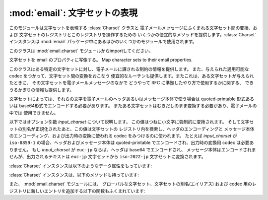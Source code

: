 :mod:`email`: 文字セットの表現
------------------------------

.. module:: email.charset
   :synopsis: 文字セット


このモジュールは文字セットを表現する :class:`Charset` クラスと 電子メールメッセージにふくまれる文字セット間の変換、および
文字セットのレジストリとこのレジストリを操作するための いくつかの便宜的なメソッドを提供します。:class:`Charset` インスタンスは
:mod:`email` パッケージ中にあるほかのいくつかのモジュールで使用されます。

このクラスは :mod:`email.charset` モジュールからimportしてください。

.. versionadded:: 2.2.2


.. class:: Charset([input_charset])

   文字セットを email のプロパティに写像する。 Map character sets to their email properties.

   このクラスはある特定の文字セットに対し、電子メールに課される制約の情報を提供します。 また、与えられた適用可能な codec
   をつかって、文字セット間の変換をおこなう 便宜的なルーチンも提供します。またこれは、ある文字セットが与えられたときに、
   その文字セットを電子メールメッセージのなかで どうやって RFC に準拠したやり方で使用するかに関する、 できうるかぎりの情報も提供します。

   文字セットによっては、それらの文字を電子メールのヘッダあるいはメッセージ本体で使う場合は quoted-printable 形式あるいは
   base64形式でエンコードする必要があります。 またある文字セットはむきだしのまま変換する必要があり、電子メールの中では 使用できません。

   以下ではオプション引数 *input_charset* について説明します。 この値はつねに小文字に強制的に変換されます。
   そして文字セットの別名が正規化されたあと、この値は文字セットの レジストリ内を検索し、ヘッダのエンコーディングと
   メッセージ本体のエンコーディング、および出力時の変換に使われる codec をみつけるのに使われます。 たとえば *input_charset* が
   ``iso-8859-1`` の場合、ヘッダおよびメッセージ本体は quoted-printable でエンコードされ、出力時の変換用 codec
   は必要ありません。 もし *input_charset* が ``euc-jp`` ならば、ヘッダは base64 でエンコードされ、
   メッセージ本体はエンコードされませんが、出力されるテキストは ``euc-jp`` 文字セットから ``iso-2022-jp`` 文字セットに変換されます。

   :class:`Charset` インスタンスは以下のようなデータ属性をもっています:


   .. attribute:: input_charset

      最初に指定される文字セットです。 一般に通用している別名は、
      *正式な* 電子メール用の名前に変換されます (たとえば、 ``latin_1`` は
      ``iso-8859-1`` に変換されます)。 デフォルトは 7-bit の ``us-ascii`` です。


   .. attribute:: header_encoding

      この文字セットが電子メールヘッダに使われる前にエンコードされる必要がある場合、
      この属性は ``Charset.QP`` (quoted-printable エンコーディング)、
      ``Charset.BASE64`` (base64 エンコーディング)、あるいは\
      最短の QP または BASE64 エンコーディングである ``Charset.SHORTEST`` に\
      設定されます。そうでない場合、この値は ``None`` になります。


   .. attribute:: body_encoding

      *header_encoding* と同じですが、この値はメッセージ本体のための\
      エンコーディングを記述します。これはヘッダ用のエンコーディングとは\
      違うかもしれません。
      *body_encoding* では、 ``Charset.SHORTEST`` を使うことはできません。


   .. attribute:: output_charset

      文字セットによっては、電子メールのヘッダあるいはメッセージ本体に\
      使う前にそれを変換する必要があります。もし *input_charset* が\
      それらの文字セットのどれかをさしていたら、この *output_charset* 属性は\
      それが出力時に変換される文字セットの名前をあらわしています。
      それ以外の場合、この値は ``None`` になります。


   .. attribute:: input_codec

      *input_charset* を Unicode に変換するための Python 用 codec 名です。
      変換用の codec が必要ないときは、この値は ``None`` になります。


   .. attribute:: output_codec

      Unicode を *output_charset* に変換するための Python 用 codec 名です。
      変換用の codec が必要ないときは、この値は ``None`` になります。
      この属性は *input_codec* と同じ値をもつことになるでしょう。

   :class:`Charset` インスタンスは、以下のメソッドも持っています:


   .. method:: get_body_encoding()

      メッセージ本体のエンコードに使われる content-transfer-encoding の値を返します。

      この値は使用しているエンコーディングの文字列 ``quoted-printable`` または
      ``base64`` か、あるいは関数のどちらかです。後者の場合、これはエンコードされる
      Message オブジェクトを単一の引数として取るような関数である必要があります。
      この関数は変換後 :mailheader:`Content-Transfer-Encoding`
      ヘッダ自体を、なんであれ適切な値に設定する必要があります。

      このメソッドは *body_encoding* が ``QP`` の場合 ``quoted-printable``
      を返し、 *body_encoding* が ``BASE64`` の場合 ``base64`` を返します。
      それ以外の場合は文字列 ``7bit`` を返します。


   .. method:: convert(s)

      文字列 *s* を *input_codec* から *output_codec* に変換します。


.. method:: Charset.to_splittable(s)

   おそらくマルチバイトの文字列を、安全に split できる形式に変換します。
   *s* には split する文字列を渡します。

   これは *input_codec* を使って文字列を Unicode にすることで、
   文字と文字の境界で (たとえそれがマルチバイト文字であっても) 安全に
   split できるようにします。

   *input_charset* の文字列 *s* をどうやって Unicode に変換すればいいかが\
   不明な場合、このメソッドは与えられた文字列そのものを返します。

   Unicode に変換できなかった文字は、Unicode 置換文字
   (Unicode replacement character) ``'U+FFFD'``
   に置換されます。


   .. method:: from_splittable(ustr[, to_output])

      split できる文字列をエンコードされた文字列に変換しなおします。
      *ustr* は "逆split" するための Unicode 文字列です。

      このメソッドでは、文字列を Unicode からべつのエンコード形式に変換するために\
      適切な codec を使用します。与えられた文字列が Unicode ではなかった場合、
      あるいはそれをどうやって Unicode から変換するか不明だった場合は、
      与えられた文字列そのものが返されます。

      Unicode から正しく変換できなかった文字については、
      適当な文字 (通常は ``'?'``) に置き換えられます。

      *to_output* が ``True`` の場合 (デフォルト)、
      このメソッドは *output_codec* をエンコードの形式として使用します。
      *to_output* が ``False`` の場合、これは *input_codec* を使用します。


   .. method:: get_output_charset()

      出力用の文字セットを返します。

      これは *output_charset* 属性が ``None`` でなければその値になります。
      それ以外の場合、この値は *input_charset* と同じです。


   .. method:: encoded_header_len()

      エンコードされたヘッダ文字列の長さを返します。
      これは quoted-printable エンコーディングあるいは base64 エンコーディング\
      に対しても正しく計算されます。


   .. method:: header_encode(s[, convert])

      文字列 *s* をヘッダ用にエンコードします。

      *convert* が ``True`` の場合、
      文字列は入力用文字セットから出力用文字セットに自動的に変換されます。
      これは行の長さ問題のあるマルチバイトの文字セットに対しては役に立ちません
      (マルチバイト文字はバイト境界ではなく、文字ごとの境界で split
      する必要があります)。
      これらの問題を扱うには、高水準のクラスである :class:`Header` クラスを\
      使ってください (:mod:`email.header` を参照)。
      *convert* の値はデフォルトでは ``False`` です。

      エンコーディングの形式 (base64 または quoted-printable) は、
      *header_encoding* 属性に基づきます。


   .. method:: body_encode(s[, convert])

      文字列 *s* をメッセージ本体用にエンコードします。

      *convert* が ``True`` の場合 (デフォルト)、
      文字列は入力用文字セットから出力用文字セットに自動的に変換されます。
      :meth:`header_encode` とは異なり、メッセージ本体にはふつう\
      バイト境界の問題やマルチバイト文字セットの問題がないので、
      これはきわめて安全におこなえます。

      エンコーディングの形式 (base64 または quoted-printable) は、
      *body_encoding* 属性に基づきます。

   :class:`Charset` クラスには、 標準的な演算と組み込み関数をサポートする\
   いくつかのメソッドがあります。


   .. method:: __str__()

      *input_charset* を小文字に変換された文字列型として返します。
      :meth:`__repr__` は、 :meth:`__str__` の別名となっています。


   .. method:: __eq__(other)

      このメソッドは、2つの :class:`Charset` インスタンスが同じかどうかを\
      チェックするのに使います。


   .. method:: __ne__(other)

      このメソッドは、2つの :class:`Charset` インスタンスが異なるかどうかを\
      チェックするのに使います。

また、 :mod:`email.charset` モジュールには、
グローバルな文字セット、文字セットの別名(エイリアス) および codec 用のレジストリに\
新しいエントリを追加する以下の関数もふくまれています:


.. function:: add_charset(charset[, header_enc[, body_enc[, output_charset]]])

   文字の属性をグローバルなレジストリに追加します。

   *charset* は入力用の文字セットで、その文字セットの正式名称を指定する必要があります。

   オプション引数 *header_enc* および *body_enc* は quoted-printable
   エンコーディングをあらわす ``Charset.QP`` か、
   base64 エンコーディングをあらわす ``Charset.BASE64`` 、
   最短の quoted-printable または base64 エンコーディングをあらわす
   ``Charset.SHORTEST`` 、あるいはエンコーディングなしの ``None`` の\
   どれかになります。 ``SHORTEST`` が使えるのは *header_enc* だけです。
   デフォルトの値はエンコーディングなしの ``None`` になっています。

   オプション引数 *output_charset* には出力用の文字セットが入ります。
   :meth:`Charset.convert` が呼ばれたときの変換は\
   まず入力用の文字セットを Unicode に変換し、それから出力用の文字セットに\
   変換されます。デフォルトでは、出力は入力と同じ文字セットになっています。

   *input_charset* および *output_charset* は\
   このモジュール中の文字セット-codec 対応表にある Unicode codec エントリである\
   必要があります。モジュールがまだ対応していない codec を追加するには、
   :func:`add_codec` を使ってください。
   より詳しい情報については :mod:`codecs` モジュールの文書を参照してください。

   グローバルな文字セット用のレジストリは、モジュールの global 辞書 ``CHARSETS``
   内に保持されています。


.. function:: add_alias(alias, canonical)

   文字セットの別名 (エイリアス) を追加します。 *alias* はその別名で、
   たとえば ``latin-1`` のように指定します。 *canonical*
   はその文字セットの正式名称で、たとえば ``iso-8859-1`` のように指定します。

   文字セットのグローバルな別名用レジストリは、モジュールの global 辞書 ``ALIASES``
   内に保持されています。


.. function:: add_codec(charset, codecname)

   与えられた文字セットの文字と Unicode との変換をおこなう codec を追加します。

   *charset* はある文字セットの正式名称で、 *codecname* は Python 用 codec
   の名前です。 これは組み込み関数 :func:`unicode` の第2引数か、
   あるいは Unicode 文字列型の :meth:`encode` メソッドに\
   適した形式になっていなければなりません。

